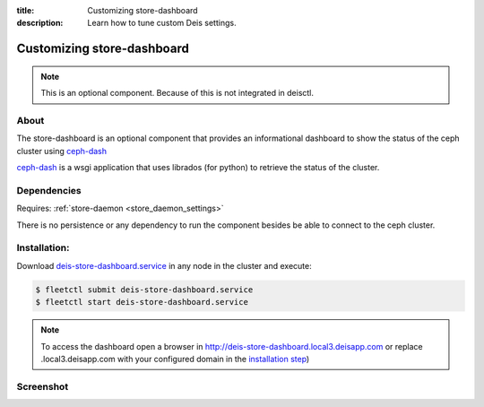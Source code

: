 :title: Customizing store-dashboard
:description: Learn how to tune custom Deis settings.

.. _store_dashboard_settings:

Customizing store-dashboard
===========================

.. note::
    This is an optional component. Because of this is not integrated in deisctl.


About
-----
The store-dashboard is an optional component that provides an informational dashboard to show the status of 
the ceph cluster using `ceph-dash`_

`ceph-dash`_ is a wsgi application that uses librados (for python) to retrieve the status of the cluster.


Dependencies
------------
Requires: :ref:`store-daemon <store_daemon_settings>`

There is no persistence or any dependency to run the component besides be able to connect to the ceph cluster.


Installation:
-------------
Download `deis-store-dashboard.service`_ in any node in the cluster and execute:

.. code-block:: console

    $ fleetctl submit deis-store-dashboard.service
    $ fleetctl start deis-store-dashboard.service


.. note::

  To access the dashboard open a browser in http://deis-store-dashboard.local3.deisapp.com 
  or replace .local3.deisapp.com with your configured domain in the `installation step`_)


Screenshot
----------

.. image:: ceph-dashboard.png

.. _`stock store-dashboard image`: https://github.com/deis/deis/tree/master/store/dashboard
.. _`deis-store-dashboard.service`: https://github.com/deis/deis/tree/master/store/dashboard/deis-store-dashboard.service
.. _`ceph-dash`: https://github.com/Crapworks/ceph-dash
.. _`installation step`: http://docs.deis.io/en/latest/installing_deis/install-platform/#install-deis-platform
